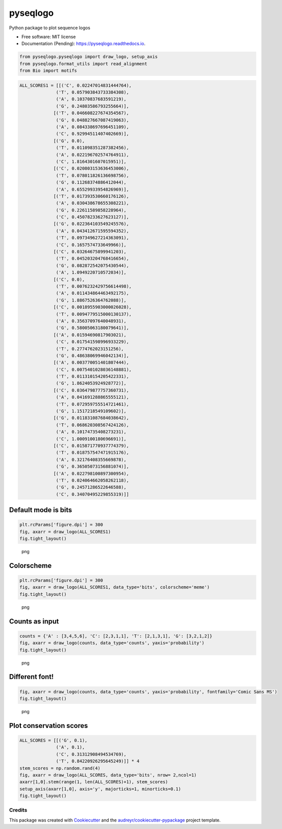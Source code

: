 =========
pyseqlogo
=========


.. image:: https://img.shields.io/pypi/v/pyseqlogo.svg
        :target: https://pypi.python.org/pypi/pyseqlogo

.. image:: https://img.shields.io/travis/saketkc/pyseqlogo.svg
        :target: https://travis-ci.org/saketkc/pyseqlogo

.. image:: https://readthedocs.org/projects/pyseqlogo/badge/?version=latest
        :target: https://pyseqlogo.readthedocs.io/en/latest/?badge=latest
        :alt: Documentation Status

.. image:: https://pyup.io/repos/github/saketkc/pyseqlogo/shield.svg
     :target: https://pyup.io/repos/github/saketkc/pyseqlogo/
     :alt: Updates


Python package to plot sequence logos


* Free software: MIT license
* Documentation (Pending): https://pyseqlogo.readthedocs.io.

.. code:: python

    from pyseqlogo.pyseqlogo import draw_logo, setup_axis
    from pyseqlogo.format_utils import read_alignment
    from Bio import motifs

.. code:: python

    ALL_SCORES1 = [[('C', 0.02247014831444764),
                  ('T', 0.057903843733384308),
                  ('A', 0.10370837683591219),
                  ('G', 0.24803586793255664)],
                 [('T', 0.046608227674354567),
                  ('G', 0.048827667087419063),
                  ('A', 0.084338697696451109),
                  ('C', 0.92994511407402669)],
                 [('G', 0.0),
                  ('T', 0.011098351287382456),
                  ('A', 0.022196702574764911),
                  ('C', 1.8164301607015951)],
                 [('C', 0.020803153636453006),
                  ('T', 0.078011826136698756),
                  ('G', 0.11268374886412044),
                  ('A', 0.65529933954826969)],
                 [('T', 0.017393530660176126),
                  ('A', 0.030438678655308221),
                  ('G', 0.22611589858228964),
                  ('C', 0.45078233627623127)],
                 [('G', 0.022364103549245576),
                  ('A', 0.043412671595594352),
                  ('T', 0.097349627214363091),
                  ('C', 0.1657574733649966)],
                 [('C', 0.03264675899941203),
                  ('T', 0.045203204768416654),
                  ('G', 0.082872542075430544),
                  ('A', 1.0949220710572034)],
                 [('C', 0.0),
                  ('T', 0.0076232429756614498),
                  ('A', 0.011434864463492175),
                  ('G', 1.8867526364762088)],
                 [('C', 0.0018955903000026028),
                  ('T', 0.0094779515000130137),
                  ('A', 0.35637097640048931),
                  ('G', 0.58005063180079641)],
                 [('A', 0.01594690817903021),
                  ('C', 0.017541598996933229),
                  ('T', 0.2774762023151256),
                  ('G', 0.48638069946042134)],
                 [('A', 0.003770051401807444),
                  ('C', 0.0075401028036148881),
                  ('T', 0.011310154205422331),
                  ('G', 1.8624053924928772)],
                 [('C', 0.036479877757360731),
                  ('A', 0.041691288865555121),
                  ('T', 0.072959755514721461),
                  ('G', 1.1517218549109602)],
                 [('G', 0.011831087684038642),
                  ('T', 0.068620308567424126),
                  ('A', 0.10174735408273231),
                  ('C', 1.0009100180696691)],
                 [('C', 0.015871770937774379),
                  ('T', 0.018757547471915176),
                  ('A', 0.32176408355669878),
                  ('G', 0.36505073156881074)],
                 [('A', 0.022798100897300954),
                  ('T', 0.024064662058262118),
                  ('G', 0.24571286522646588),
                  ('C', 0.34070495229855319)]]

Default mode is bits
====================

.. code:: python

    plt.rcParams['figure.dpi'] = 300
    fig, axarr = draw_logo(ALL_SCORES1)
    fig.tight_layout()

.. figure:: images/output_3_0.png
   :alt: png

   png

Colorscheme
===========

.. code:: python

    plt.rcParams['figure.dpi'] = 300
    fig, axarr = draw_logo(ALL_SCORES1, data_type='bits', colorscheme='meme')
    fig.tight_layout()

.. figure:: images/output_5_0.png
   :alt: png

   png

Counts as input
===============

.. code:: python

    counts = {'A' : [3,4,5,6], 'C': [2,3,1,1], 'T': [2,1,3,1], 'G': [3,2,1,2]}
    fig, axarr = draw_logo(counts, data_type='counts', yaxis='probability')
    fig.tight_layout()

.. figure:: images/output_7_0.png
   :alt: png

   png

Different font!
===============

.. code:: python

    fig, axarr = draw_logo(counts, data_type='counts', yaxis='probability', fontfamily='Comic Sans MS')
    fig.tight_layout()

.. figure:: images/output_9_0.png
   :alt: png

   png

Plot conservation scores
========================

.. code:: python

    ALL_SCORES = [[('G', 0.1),
                  ('A', 0.1),
                  ('C', 0.31312908494534769),
                  ('T', 0.84220926295645249)]] * 4
    stem_scores = np.random.rand(4)
    fig, axarr = draw_logo(ALL_SCORES, data_type='bits', nrow= 2,ncol=1)
    axarr[1,0].stem(range(1, len(ALL_SCORES)+1), stem_scores)
    setup_axis(axarr[1,0], axis='y', majorticks=1, minorticks=0.1)
    fig.tight_layout()

.. figure:: images/output_11_0.png
   :alt: png



Credits
---------

This package was created with Cookiecutter_ and the `audreyr/cookiecutter-pypackage`_ project template.

.. _notebook: notebooks/Example01.ipynb
.. _Cookiecutter: https://github.com/audreyr/cookiecutter
.. _`audreyr/cookiecutter-pypackage`: https://github.com/audreyr/cookiecutter-pypackage

